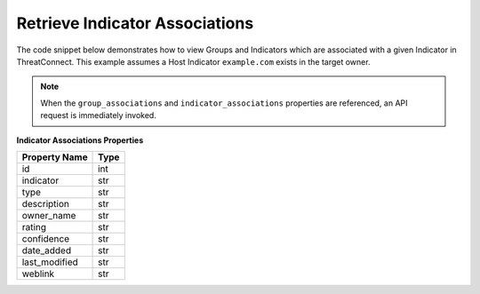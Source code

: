 Retrieve Indicator Associations
"""""""""""""""""""""""""""""""

The code snippet below demonstrates how to view Groups and Indicators which are associated with a given Indicator in ThreatConnect. This example assumes a Host Indicator ``example.com`` exists in the target owner.

.. code-block:: python
    :emphasize-lines: 25-26,35-36

    # replace the line below with the standard, TC script heading described here:
    # https://docs.threatconnect.com/en/latest/python/quick_start.html#standard-script-heading
    ...

    tc = ThreatConnect(api_access_id, api_secret_key, api_default_org, api_base_url)

    # instantiate Indicators object
    indicators = tc.indicators()

    # set a filter to retrieve a specific host indicator: example.com
    filter1 = indicators.add_filter()
    filter1.add_indicator('example.com')

    try:
        # retrieve the Indicators
        indicators.retrieve()
    except RuntimeError as e:
        print('Error: {0}'.format(e))
        sys.exit(1)

    # iterate through the Indicators
    for indicator in indicators:
        print(indicator.indicator)

        # iterate through all associated groups
        for associated_group in indicator.group_associations:
            # print details about the associated group
            print(associated_group.id)
            print(associated_group.name)
            print(associated_group.resource_type)
            print(associated_group.owner_name)
            print(associated_group.date_added)
            print(associated_group.weblink)

        # iterate through all associated indicators
        for associated_indicator in indicator.indicator_associations:
            # print details about the associated indicator
            print(associated_indicator.id)
            print(associated_indicator.indicator)
            print(associated_indicator.type)
            print(associated_indicator.description)
            print(associated_indicator.owner_name)
            print(associated_indicator.rating)
            print(associated_indicator.confidence)
            print(associated_indicator.date_added)
            print(associated_indicator.last_modified)
            print(associated_indicator.weblink)

.. note:: When the ``group_associations`` and ``indicator_associations`` properties are referenced, an API request is immediately invoked.

**Indicator Associations Properties**

+----------------+------+
| Property Name  | Type |
+================+======+
| id             | int  |
+----------------+------+
| indicator      | str  |
+----------------+------+
| type           | str  |
+----------------+------+
| description    | str  |
+----------------+------+
| owner\_name    | str  |
+----------------+------+
| rating         | str  |
+----------------+------+
| confidence     | str  |
+----------------+------+
| date\_added    | str  |
+----------------+------+
| last\_modified | str  |
+----------------+------+
| weblink        | str  |
+----------------+------+
